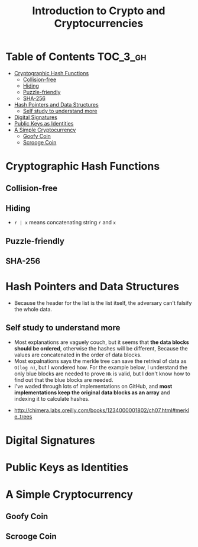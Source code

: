 #+TITLE: Introduction to Crypto and Cryptocurrencies

* Table of Contents :TOC_3_gh:
- [[#cryptographic-hash-functions][Cryptographic Hash Functions]]
  - [[#collision-free][Collision-free]]
  - [[#hiding][Hiding]]
  - [[#puzzle-friendly][Puzzle-friendly]]
  - [[#sha-256][SHA-256]]
- [[#hash-pointers-and-data-structures][Hash Pointers and Data Structures]]
  - [[#self-study-to-understand-more][Self study to understand more]]
- [[#digital-signatures][Digital Signatures]]
- [[#public-keys-as-identities][Public Keys as Identities]]
- [[#a-simple-cryptocurrency][A Simple Cryptocurrency]]
  - [[#goofy-coin][Goofy Coin]]
  - [[#scrooge-coin][Scrooge Coin]]

* Cryptographic Hash Functions
[[file:_img/screenshot_2017-09-29_07-45-44.png]]

** Collision-free
[[file:_img/screenshot_2017-09-29_07-46-06.png]]

[[file:_img/screenshot_2017-09-29_07-46-27.png]]

[[file:_img/screenshot_2017-09-29_07-46-45.png]]

[[file:_img/screenshot_2017-09-29_07-47-03.png]]
** Hiding
[[file:_img/screenshot_2017-09-29_07-47-39.png]]

- ~r | x~ means concatenating string ~r~ and ~x~

[[file:_img/screenshot_2017-09-29_07-48-18.png]]

[[file:_img/screenshot_2017-09-29_07-48-29.png]]

[[file:_img/screenshot_2017-09-29_07-48-48.png]]

[[file:_img/screenshot_2017-09-29_07-49-26.png]]
** Puzzle-friendly
[[file:_img/screenshot_2017-09-29_07-50-21.png]]

[[file:_img/screenshot_2017-09-29_07-50-35.png]]

** SHA-256
[[file:_img/screenshot_2017-09-29_07-50-47.png]]
* Hash Pointers and Data Structures
[[file:_img/screenshot_2017-10-06_13-44-57.png]]

[[file:_img/screenshot_2017-10-06_13-45-23.png]]

[[file:_img/screenshot_2017-10-06_13-45-45.png]]

[[file:_img/screenshot_2017-10-06_13-50-57.png]]

- Because the header for the list is the list itself, the adversary can't falsify the whole data.

[[file:_img/screenshot_2017-10-06_13-53-02.png]]

[[file:_img/screenshot_2017-10-06_13-53-44.png]]

[[file:_img/screenshot_2017-10-06_14-41-42.png]]

[[file:_img/screenshot_2017-10-06_14-42-50.png]]

** Self study to understand more
- Most explanations are vaguely couch, but it seems that **the data blocks should be ordered**, otherwise the hashes will be different,
  Because the values are concatenated in the order of data blocks.
- Most expalnations says the merkle tree can save the retrival of data as ~O(log n)~, but I wondered how.
  For the example below, I understand the only blue blocks are needed to prove ~Hk~ is valid,
  but I don't know how to find out that the blue blocks are needed.
- I've waded through lots of implementations on GitHub, and *most implementations keep the original data blocks as an array*
  and indexing it to calculate hashes.

[[file:_img/screenshot_2017-10-06_16-12-52.png]]

:REFERENCES:
- http://chimera.labs.oreilly.com/books/1234000001802/ch07.html#merkle_trees
:END:

* Digital Signatures
[[file:_img/screenshot_2017-10-08_09-42-38.png]]

[[file:_img/screenshot_2017-10-08_09-42-48.png]]

[[file:_img/screenshot_2017-10-08_09-43-18.png]]

[[file:_img/screenshot_2017-10-08_09-43-41.png]]

[[file:_img/screenshot_2017-10-08_09-43-56.png]]

[[file:_img/screenshot_2017-10-08_09-44-16.png]]
* Public Keys as Identities
[[file:_img/screenshot_2017-10-08_09-47-20.png]]

[[file:_img/screenshot_2017-10-08_09-50-28.png]]

[[file:_img/screenshot_2017-10-08_09-51-51.png]]

[[file:_img/screenshot_2017-10-08_09-52-36.png]]

* A Simple Cryptocurrency
** Goofy Coin
[[file:_img/screenshot_2017-10-08_10-11-21.png]]

[[file:_img/screenshot_2017-10-08_10-11-47.png]]

[[file:_img/screenshot_2017-10-08_10-12-34.png]]

[[file:_img/screenshot_2017-10-08_10-13-00.png]]
** Scrooge Coin
[[file:_img/screenshot_2017-10-08_10-13-27.png]]

[[file:_img/screenshot_2017-10-08_10-13-58.png]]

[[file:_img/screenshot_2017-10-08_10-14-15.png]]

[[file:_img/screenshot_2017-10-08_10-14-30.png]]

[[file:_img/screenshot_2017-10-08_10-15-03.png]]
